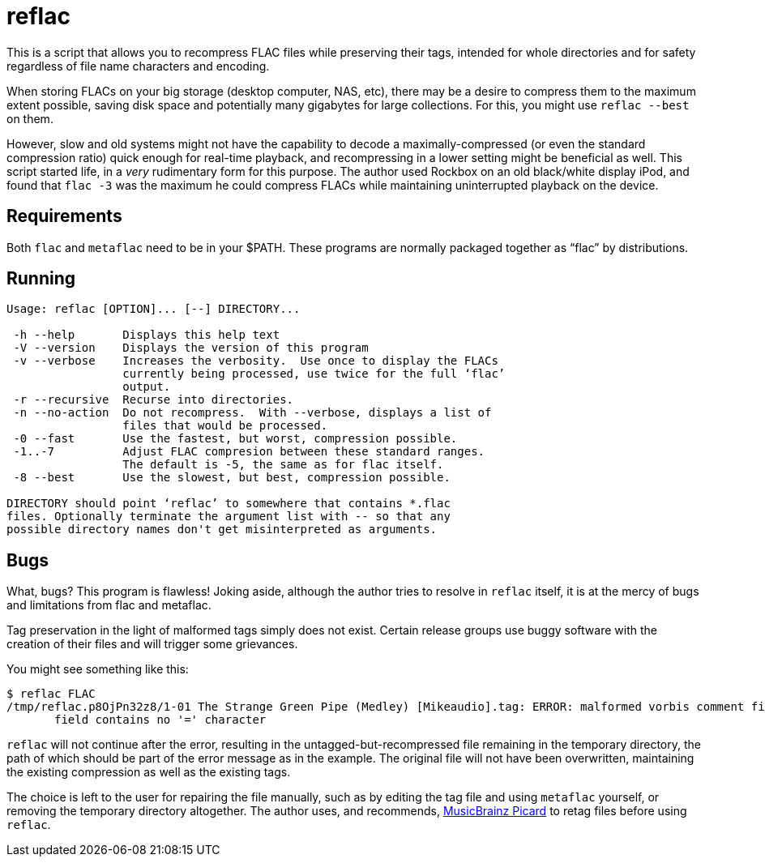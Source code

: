 reflac
======

This is a script that allows you to recompress FLAC files while
preserving their tags, intended for whole directories and for safety
regardless of file name characters and encoding.

When storing FLACs on your big storage (desktop computer, NAS, etc),
there may be a desire to compress them to the maximum extent possible,
saving disk space and potentially many gigabytes for large
collections.  For this, you might use `reflac --best` on them.

However, slow and old systems might not have the capability to decode
a maximally-compressed (or even the standard compression ratio) quick
enough for real-time playback, and recompressing in a lower setting
might be beneficial as well.  This script started life, in a _very_
rudimentary form for this purpose.  The author used Rockbox on an old
black/white display iPod, and found that `flac -3` was the maximum he
could compress FLACs while maintaining uninterrupted playback on the
device.

Requirements
------------

Both `flac` and `metaflac` need to be in your $PATH.  These programs
are normally packaged together as “flac” by distributions.

Running
-------

....
Usage: reflac [OPTION]... [--] DIRECTORY...

 -h --help       Displays this help text
 -V --version    Displays the version of this program
 -v --verbose    Increases the verbosity.  Use once to display the FLACs
                 currently being processed, use twice for the full ‘flac’
                 output.
 -r --recursive  Recurse into directories.
 -n --no-action  Do not recompress.  With --verbose, displays a list of
                 files that would be processed.
 -0 --fast       Use the fastest, but worst, compression possible.
 -1..-7          Adjust FLAC compresion between these standard ranges.
                 The default is -5, the same as for flac itself.
 -8 --best       Use the slowest, but best, compression possible.

DIRECTORY should point ‘reflac’ to somewhere that contains *.flac
files. Optionally terminate the argument list with -- so that any
possible directory names don't get misinterpreted as arguments.
....

Bugs
----

What, bugs?  This program is flawless!  Joking aside, although the
author tries to resolve in `reflac` itself, it is at the mercy of bugs
and limitations from flac and metaflac.

Tag preservation in the light of malformed tags simply does not exist.
Certain release groups use buggy software with the creation of their
files and will trigger some grievances.

You might see something like this:
....
$ reflac FLAC
/tmp/reflac.p8OjPn32z8/1-01 The Strange Green Pipe (Medley) [Mikeaudio].tag: ERROR: malformed vorbis comment field "Super Mario 64: Portrait of a Plumber",
       field contains no '=' character
....

`reflac` will not continue after the error, resulting in the
untagged-but-recompressed file remaining in the temporary directory,
the path of which should be part of the error message as in the
example.  The original file will not have been overwritten,
maintaining the existing compression as well as the existing tags.

The choice is left to the user for repairing the file manually, such
as by editing the tag file and using `metaflac` yourself, or removing
the temporary directory altogether.  The author uses, and recommends,
https://picard.musicbrainz.org/[MusicBrainz Picard] to retag files
before using `reflac`.
